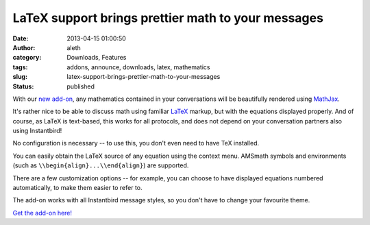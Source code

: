 LaTeX support brings prettier math to your messages
###################################################
:date: 2013-04-15 01:00:50
:author: aleth
:category: Downloads, Features
:tags: addons, announce, downloads, latex, mathematics
:slug: latex-support-brings-prettier-math-to-your-messages
:status: published

With our `new add-on <https://addons.instantbird.org/en-US/instantbird/addon/340/>`__,
any mathematics contained in your conversations will be beautifully
rendered using `MathJax <http://www.mathjax.org>`__.

.. image:: {static}/wp-content/uploads/2013/04/math21.png
   :class: alignright size-full
   :width: 445px
   :height: 377px

It's rather nice to be able to discuss math using familiar
`LaTeX <https://en.wikipedia.org/wiki/LaTeX>`__ markup, but with the
equations displayed properly. And of course, as LaTeX is text-based,
this works for all protocols, and does not depend on your conversation
partners also using Instantbird!

No configuration is necessary -- to use this, you don't even need to
have TeX installed.

You can easily obtain the LaTeX source of any equation using the context
menu. AMSmath symbols and environments (such as
``\\begin{align}...\\end{align}``) are supported.

There are a few customization options -- for example, you can choose to
have displayed equations numbered automatically, to make them easier to
refer to.

The add-on works with all Instantbird message styles, so you don't have
to change your favourite theme.

`Get the add-on
here! <https://addons.instantbird.org/en-US/instantbird/addon/340/>`__

